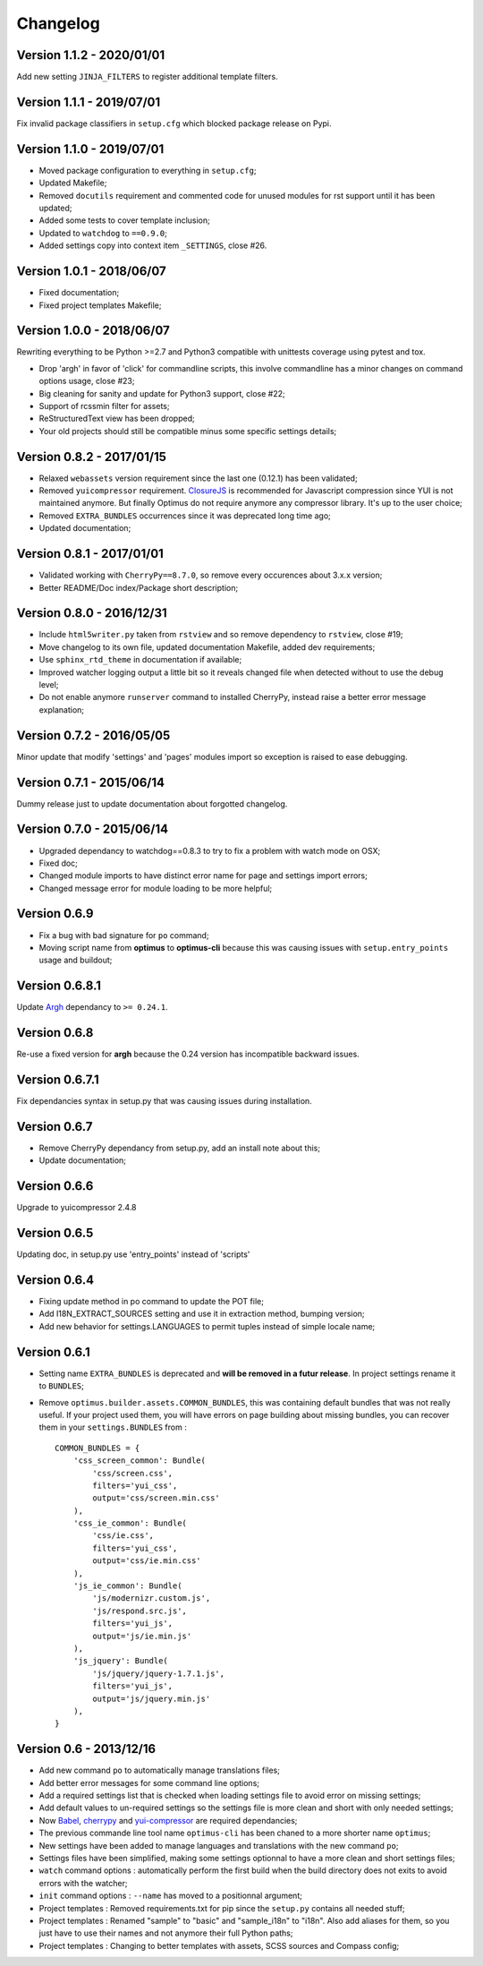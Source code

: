 .. _cherrypy: http://cherrypy.org/
.. _yui-compressor: http://developer.yahoo.com/yui/compressor/
.. _ClosureJS: https://developers.google.com/closure/compiler/
.. _Babel: https://pypi.python.org/pypi/Babel
.. _Argh: http://argh.readthedocs.org

=========
Changelog
=========

Version 1.1.2 - 2020/01/01
--------------------------

Add new setting ``JINJA_FILTERS`` to register additional template filters.

Version 1.1.1 - 2019/07/01
--------------------------

Fix invalid package classifiers in ``setup.cfg`` which blocked package release on Pypi.

Version 1.1.0 - 2019/07/01
--------------------------

* Moved package configuration to everything in ``setup.cfg``;
* Updated Makefile;
* Removed ``docutils`` requirement and commented code for unused modules for rst support until it has been updated;
* Added some tests to cover template inclusion;
* Updated to ``watchdog`` to ``==0.9.0``;
* Added settings copy into context item ``_SETTINGS``, close #26.

Version 1.0.1 - 2018/06/07
--------------------------

* Fixed documentation;
* Fixed project templates Makefile;

Version 1.0.0 - 2018/06/07
--------------------------

Rewriting everything to be Python >=2.7 and Python3 compatible with unittests coverage using pytest and tox.

* Drop 'argh' in favor of 'click' for commandline scripts, this involve commandline has a minor changes on command options usage, close #23;
* Big cleaning for sanity and update for Python3 support, close #22;
* Support of rcssmin filter for assets;
* ReStructuredText view has been dropped;
* Your old projects should still be compatible minus some specific settings details;

Version 0.8.2 - 2017/01/15
--------------------------

* Relaxed ``webassets`` version requirement since the last one (0.12.1) has been validated;
* Removed ``yuicompressor`` requirement. `ClosureJS`_ is recommended for Javascript compression since YUI is not maintained anymore. But finally Optimus do not require anymore any compressor library. It's up to the user choice;
* Removed ``EXTRA_BUNDLES`` occurrences since it was deprecated long time ago;
* Updated documentation;

Version 0.8.1 - 2017/01/01
--------------------------

* Validated working with ``CherryPy==8.7.0``, so remove every occurences about 3.x.x version;
* Better README/Doc index/Package short description;

Version 0.8.0 - 2016/12/31
--------------------------

* Include ``html5writer.py`` taken from ``rstview`` and so remove dependency to ``rstview``, close #19;
* Move changelog to its own file, updated documentation Makefile, added dev requirements;
* Use ``sphinx_rtd_theme`` in documentation if available;
* Improved watcher logging output a little bit so it reveals changed file when detected without to use the debug level;
* Do not enable anymore ``runserver`` command to installed CherryPy, instead raise a better error message explanation;

Version 0.7.2 - 2016/05/05
--------------------------

Minor update that modify 'settings' and 'pages' modules import so exception is raised to ease debugging.

Version 0.7.1 - 2015/06/14
--------------------------

Dummy release just to update documentation about forgotted changelog.

Version 0.7.0 - 2015/06/14
--------------------------

* Upgraded dependancy to watchdog==0.8.3 to try to fix a problem with watch mode on OSX;
* Fixed doc;
* Changed module imports to have distinct error name for page and settings import errors;
* Changed message error for module loading to be more helpful;

Version 0.6.9
-------------

* Fix a bug with bad signature for ``po`` command;
* Moving script name from **optimus** to **optimus-cli** because this was causing issues with ``setup.entry_points`` usage and buildout;

Version 0.6.8.1
---------------

Update `Argh`_ dependancy to ``>= 0.24.1``.

Version 0.6.8
-------------

Re-use a fixed version for **argh** because the 0.24 version has incompatible backward issues.

Version 0.6.7.1
---------------

Fix dependancies syntax in setup.py that was causing issues during installation.

Version 0.6.7
-------------

* Remove CherryPy dependancy from setup.py, add an install note about this;
* Update documentation;

Version 0.6.6
-------------

Upgrade to yuicompressor 2.4.8

Version 0.6.5
-------------

Updating doc, in setup.py use 'entry_points' instead of 'scripts'

Version 0.6.4
-------------

* Fixing update method in po command to update the POT file;
* Add I18N_EXTRACT_SOURCES setting and use it in extraction method, bumping version;
* Add new behavior for settings.LANGUAGES to permit tuples instead of simple locale name;


Version 0.6.1
-------------

* Setting name ``EXTRA_BUNDLES`` is deprecated and **will be removed in a futur release**. In project settings rename it to ``BUNDLES``;
* Remove ``optimus.builder.assets.COMMON_BUNDLES``, this was containing default bundles that was not really useful. If your project used them, you will have errors on page building about missing bundles, you can recover them in your ``settings.BUNDLES`` from : ::

    COMMON_BUNDLES = {
        'css_screen_common': Bundle(
            'css/screen.css',
            filters='yui_css',
            output='css/screen.min.css'
        ),
        'css_ie_common': Bundle(
            'css/ie.css',
            filters='yui_css',
            output='css/ie.min.css'
        ),
        'js_ie_common': Bundle(
            'js/modernizr.custom.js',
            'js/respond.src.js',
            filters='yui_js',
            output='js/ie.min.js'
        ),
        'js_jquery': Bundle(
            'js/jquery/jquery-1.7.1.js',
            filters='yui_js',
            output='js/jquery.min.js'
        ),
    }


Version 0.6 - 2013/12/16
------------------------

* Add new command ``po`` to automatically manage translations files;
* Add better error messages for some command line options;
* Add a required settings list that is checked when loading settings file to avoid error on missing settings;
* Add default values to un-required settings so the settings file is more clean and short with only needed settings;
* Now `Babel`_, `cherrypy`_ and `yui-compressor`_ are required dependancies;
* The previous commande line tool name ``optimus-cli`` has been chaned to a more shorter name ``optimus``;
* New settings have been added to manage languages and translations with the new command ``po``;
* Settings files have been simplified, making some settings optionnal to have a more clean and short settings files;
* ``watch`` command options : automatically perform the first build when the build directory does not exits to avoid errors with the watcher;
* ``init`` command options : ``--name`` has moved to a positionnal argument;
* Project templates : Removed requirements.txt for pip since the ``setup.py`` contains all needed stuff;
* Project templates : Renamed "sample" to "basic" and "sample_i18n" to "i18n". Also add aliases for them, so you just have to use their names and not anymore their full Python paths;
* Project templates : Changing to better templates with assets, SCSS sources and Compass config;
